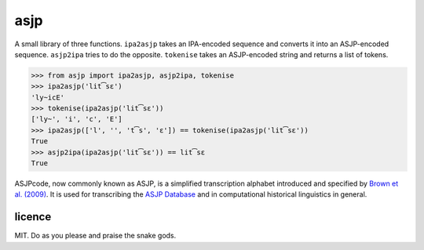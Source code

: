 ====
asjp
====

A small library of three functions. ``ipa2asjp`` takes an IPA-encoded sequence
and converts it into an ASJP-encoded sequence. ``asjp2ipa`` tries to do the
opposite. ``tokenise`` takes an ASJP-encoded string and returns a list of
tokens.

>>> from asjp import ipa2asjp, asjp2ipa, tokenise
>>> ipa2asjp('lit͡sɛ')
'ly~icE'
>>> tokenise(ipa2asjp('lit͡sɛ'))
['ly~', 'i', 'c', 'E']
>>> ipa2asjp(['l', '', 't͡s', 'ɛ']) == tokenise(ipa2asjp('lit͡sɛ'))
True
>>> asjp2ipa(ipa2asjp('lit͡sɛ')) == lit͡sɛ
True

ASJPcode, now commonly known as ASJP, is a simplified transcription alphabet
introduced and specified by `Brown et al. (2009)`_. It is used for transcribing
the `ASJP Database`_ and in computational historical linguistics in general.


licence
=======

MIT. Do as you please and praise the snake gods.


.. _`Brown et al. (2009)`: https://doi.org/10.1524/stuf.2008.0026
.. _`ASJP Database`: http://asjp.clld.org/
